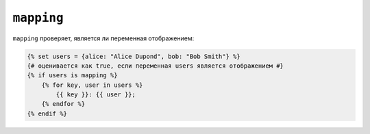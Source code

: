 ``mapping``
===========

``mapping`` проверяет, является ли переменная отображением:

.. code-block:: twig

    {% set users = {alice: "Alice Dupond", bob: "Bob Smith"} %}
    {# оценивается как true, если переменная users является отображением #}
    {% if users is mapping %}
        {% for key, user in users %}
            {{ key }}: {{ user }};
        {% endfor %}
    {% endif %}
